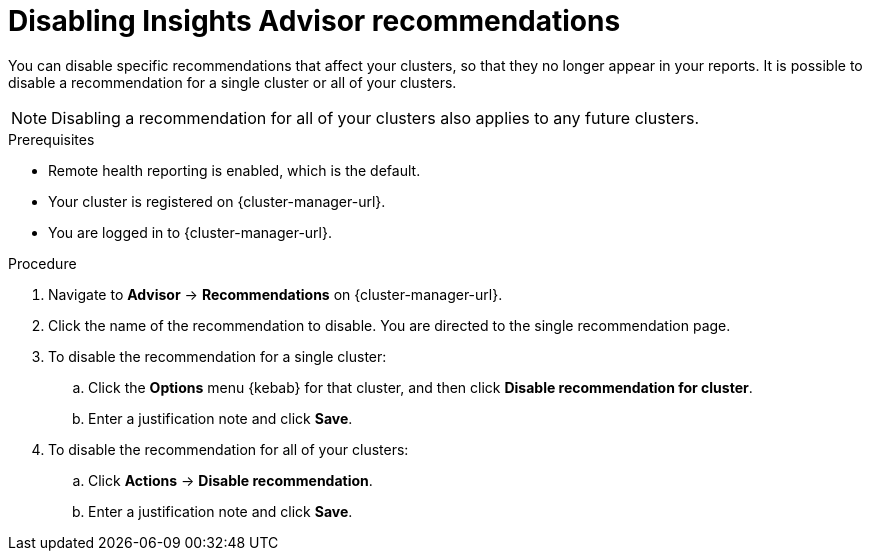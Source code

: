 // Module included in the following assemblies:
//
// * support/remote_health_monitoring/using-insights-to-identify-issues-with-your-cluster.adoc

:_content-type: PROCEDURE
[id="disabling-insights-advisor-recommendations_{context}"]
= Disabling Insights Advisor recommendations

You can disable specific recommendations that affect your clusters, so that they no longer appear in your reports. It is possible to disable a recommendation for a single cluster or all of your clusters.

[NOTE]
====
Disabling a recommendation for all of your clusters also applies to any future clusters.
====

.Prerequisites

* Remote health reporting is enabled, which is the default.
* Your cluster is registered on {cluster-manager-url}.
* You are logged in to {cluster-manager-url}.

.Procedure

. Navigate to *Advisor* -> *Recommendations* on {cluster-manager-url}.
. Click the name of the recommendation to disable. You are directed to the single recommendation page.
. To disable the recommendation for a single cluster:
.. Click the *Options* menu {kebab} for that cluster, and then click *Disable recommendation for cluster*.
.. Enter a justification note and click *Save*.
. To disable the recommendation for all of your clusters:
.. Click *Actions* -> *Disable recommendation*.
.. Enter a justification note and click *Save*.
